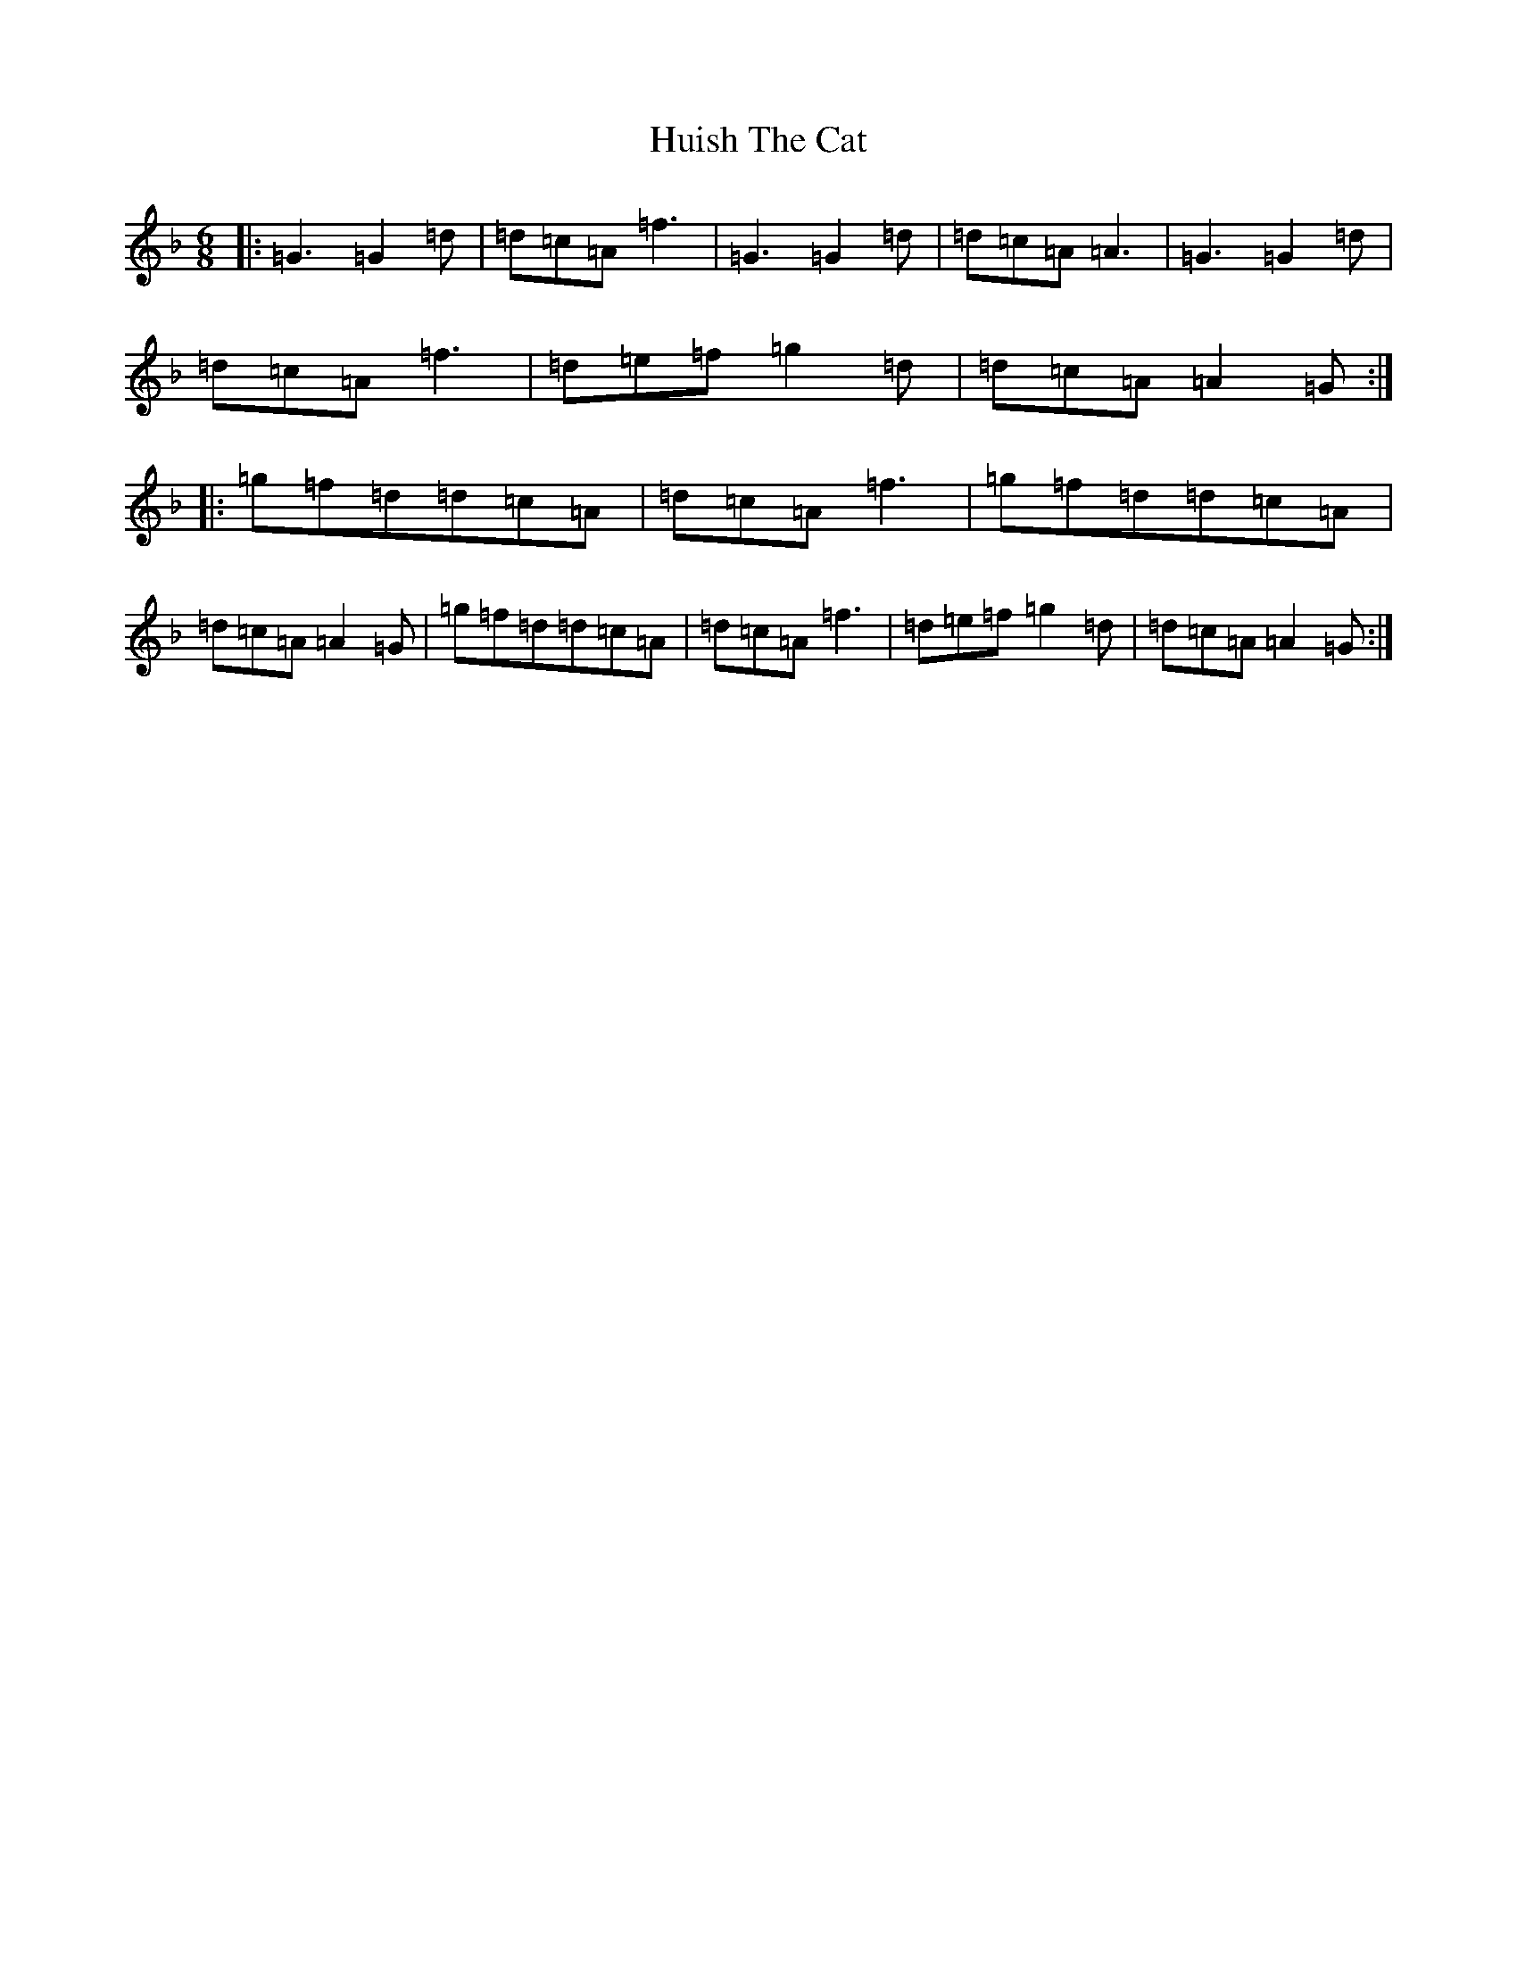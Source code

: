 X: 9420
T: Huish The Cat
S: https://thesession.org/tunes/13145#setting22649
Z: D Mixolydian
R: jig
M:6/8
L:1/8
K: C Mixolydian
|:=G3=G2=d|=d=c=A=f3|=G3=G2=d|=d=c=A=A3|=G3=G2=d|=d=c=A=f3|=d=e=f=g2=d|=d=c=A=A2=G:||:=g=f=d=d=c=A|=d=c=A=f3|=g=f=d=d=c=A|=d=c=A=A2=G|=g=f=d=d=c=A|=d=c=A=f3|=d=e=f=g2=d|=d=c=A=A2=G:|